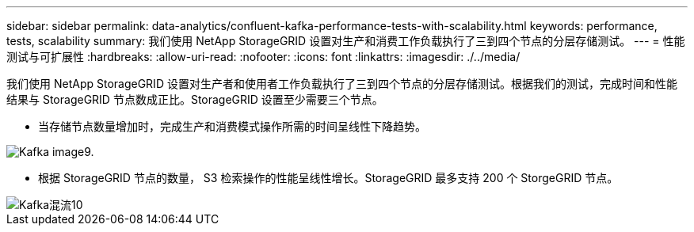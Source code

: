 ---
sidebar: sidebar 
permalink: data-analytics/confluent-kafka-performance-tests-with-scalability.html 
keywords: performance, tests, scalability 
summary: 我们使用 NetApp StorageGRID 设置对生产和消费工作负载执行了三到四个节点的分层存储测试。 
---
= 性能测试与可扩展性
:hardbreaks:
:allow-uri-read: 
:nofooter: 
:icons: font
:linkattrs: 
:imagesdir: ./../media/


[role="lead"]
我们使用 NetApp StorageGRID 设置对生产者和使用者工作负载执行了三到四个节点的分层存储测试。根据我们的测试，完成时间和性能结果与 StorageGRID 节点数成正比。StorageGRID 设置至少需要三个节点。

* 当存储节点数量增加时，完成生产和消费模式操作所需的时间呈线性下降趋势。


image::confluent-kafka-image9.png[Kafka image9.]

* 根据 StorageGRID 节点的数量， S3 检索操作的性能呈线性增长。StorageGRID 最多支持 200 个 StorgeGRID 节点。


image::confluent-kafka-image10.png[Kafka混流10]

